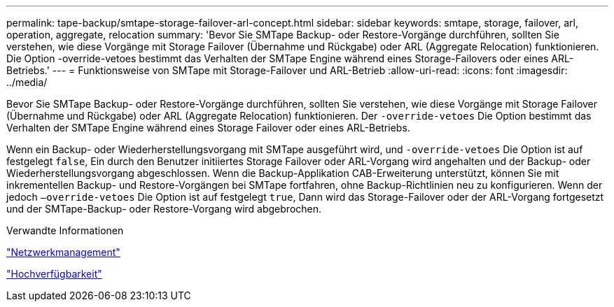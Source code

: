 ---
permalink: tape-backup/smtape-storage-failover-arl-concept.html 
sidebar: sidebar 
keywords: smtape, storage, failover, arl, operation, aggregate, relocation 
summary: 'Bevor Sie SMTape Backup- oder Restore-Vorgänge durchführen, sollten Sie verstehen, wie diese Vorgänge mit Storage Failover (Übernahme und Rückgabe) oder ARL (Aggregate Relocation) funktionieren. Die Option -override-vetoes bestimmt das Verhalten der SMTape Engine während eines Storage-Failovers oder eines ARL-Betriebs.' 
---
= Funktionsweise von SMTape mit Storage-Failover und ARL-Betrieb
:allow-uri-read: 
:icons: font
:imagesdir: ../media/


[role="lead"]
Bevor Sie SMTape Backup- oder Restore-Vorgänge durchführen, sollten Sie verstehen, wie diese Vorgänge mit Storage Failover (Übernahme und Rückgabe) oder ARL (Aggregate Relocation) funktionieren. Der `-override-vetoes` Die Option bestimmt das Verhalten der SMTape Engine während eines Storage Failover oder eines ARL-Betriebs.

Wenn ein Backup- oder Wiederherstellungsvorgang mit SMTape ausgeführt wird, und `-override-vetoes` Die Option ist auf festgelegt `false`, Ein durch den Benutzer initiiertes Storage Failover oder ARL-Vorgang wird angehalten und der Backup- oder Wiederherstellungsvorgang abgeschlossen. Wenn die Backup-Applikation CAB-Erweiterung unterstützt, können Sie mit inkrementellen Backup- und Restore-Vorgängen bei SMTape fortfahren, ohne Backup-Richtlinien neu zu konfigurieren. Wenn der jedoch `–override-vetoes` Die Option ist auf festgelegt `true`, Dann wird das Storage-Failover oder der ARL-Vorgang fortgesetzt und der SMTape-Backup- oder Restore-Vorgang wird abgebrochen.

.Verwandte Informationen
link:../networking/networking_reference.html["Netzwerkmanagement"]

https://docs.netapp.com/us-en/ontap/high-availability/index.html["Hochverfügbarkeit"]
